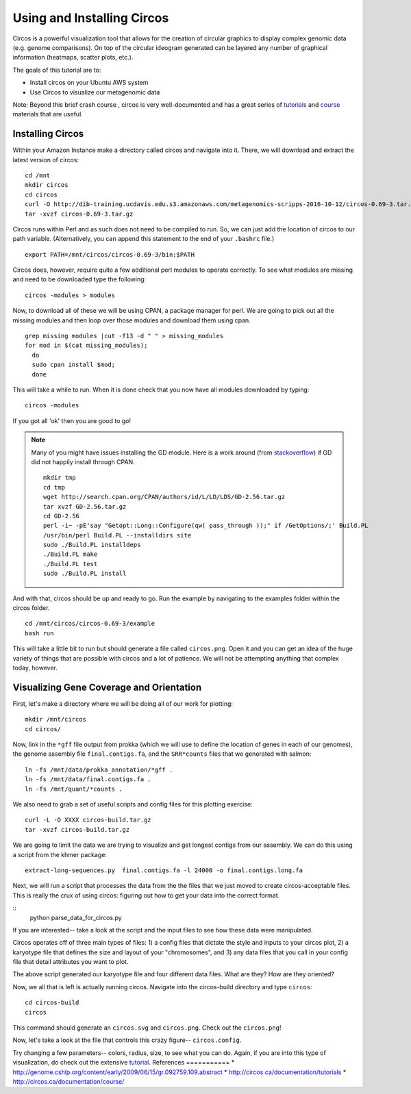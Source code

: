 ======================================
Using and Installing Circos
======================================

.. 

Circos is a powerful visualization tool that allows for the creation of circular graphics to display complex genomic data (e.g. genome comparisons). On top of the circular ideogram generated can be layered any number of graphical information (heatmaps, scatter plots, etc.).

The goals of this tutorial are to:

*  Install circos on your Ubuntu AWS system
*  Use Circos to visualize our metagenomic data

Note: Beyond this brief crash course , circos is very well-documented and has a great series of `tutorials  <http://circos.ca/documentation/tutorials/>`__ and `course <http://circos.ca/documentation/course/>`__ materials that are useful.

Installing Circos
==================================================

Within your Amazon Instance make a directory called circos and navigate into it. There, we will download and extract the latest version of circos:
::
    cd /mnt
    mkdir circos
    cd circos
    curl -O http://dib-training.ucdavis.edu.s3.amazonaws.com/metagenomics-scripps-2016-10-12/circos-0.69-3.tar.gz
    tar -xvzf circos-0.69-3.tar.gz

Circos runs within Perl and as such does not need to be compiled to run. So, we can just add the location of circos to our path variable. (Alternatively, you can append this statement to the end of your ``.bashrc`` file.)
::
    export PATH=/mnt/circos/circos-0.69-3/bin:$PATH

Circos does, however, require quite a few additional perl modules to operate correctly. To see what modules are missing and need to be downloaded type the following:
::
    circos -modules > modules

Now, to download all of these we will be using CPAN, a package manager for perl. We are going to pick out all the missing modules and then loop over those modules and download them using cpan.
::
  grep missing modules |cut -f13 -d " " > missing_modules
  for mod in $(cat missing_modules);
    do
    sudo cpan install $mod;
    done

This will take a while to run. When it is done check that you now have all modules downloaded by typing:
::
  circos -modules

If you got all 'ok' then you are good to go!

.. note::

   Many of you might have issues installing the GD module. Here is a work around (from `stackoverflow <http://stackoverflow.com/questions/31521570/perl-gd-module-wont-install>`__) if GD did not happily install through CPAN. ::

     mkdir tmp
     cd tmp
     wget http://search.cpan.org/CPAN/authors/id/L/LD/LDS/GD-2.56.tar.gz
     tar xvzf GD-2.56.tar.gz
     cd GD-2.56
     perl -i~ -pE'say "Getopt::Long::Configure(qw( pass_through ));" if /GetOptions/;' Build.PL
     /usr/bin/perl Build.PL --installdirs site
     sudo ./Build.PL installdeps
     ./Build.PL make
     ./Build.PL test
     sudo ./Build.PL install

And with that, circos should be up and ready to go. Run the example by navigating to the examples folder within the circos folder.
::
  cd /mnt/circos/circos-0.69-3/example
  bash run

This will take a little bit to run but should generate a file called ``circos.png``.  Open it and you can get an idea of the huge variety of things that are possible with circos and a lot of patience. We will not be attempting anything that complex today, however.

Visualizing Gene Coverage and Orientation
==========================================
First, let's make a directory where we will be doing all of our work for plotting:
::
  mkdir /mnt/circos
  cd circos/

Now, link in the ``*gff`` file output from prokka (which we will use to define the location of genes in each of our genomes), the genome assembly file ``final.contigs.fa``, and the ``SRR*counts`` files that we generated with salmon:
::
  ln -fs /mnt/data/prokka_annotation/*gff .
  ln -fs /mnt/data/final.contigs.fa .
  ln -fs /mnt/quant/*counts .

We also need to grab a set of useful scripts and config files for this plotting exercise:
::
  curl -L -O XXXX circos-build.tar.gz
  tar -xvzf circos-build.tar.gz

We are going to limit the data we are trying to visualize and get longest contigs from our assembly. We can do this using a script from the khmer package:
::
  extract-long-sequences.py  final.contigs.fa -l 24000 -o final.contigs.long.fa

Next, we will run a script that processes the data from the the files that we just moved to create circos-acceptable files. This is really the crux of using circos: figuring out how to get your data into the correct format.

::
  python parse_data_for_circos.py

If you are interested-- take a look at the script and the input files to see how these data were manipulated.

Circos operates off of three main types of files: 1) a config files that dictate the style and inputs to your circos plot, 2) a karyotype file that defines the size and layout of your "chromosomes", and 3) any data files that  you call in your config file that detail attributes you want to plot.

The above script generated our karyotype file and four different data files. What are they? How are they oriented?

Now, we all that is left is actually running circos. Navigate into the circos-build directory and type ``circos``:
::
  cd circos-build
  circos

This command should generate an ``circos.svg`` and ``circos.png``. Check out the ``circos.png``!

Now, let's take a look at the file that controls this crazy figure-- ``circos.config``.

Try changing a few parameters-- colors, radius, size, to see what you can do. Again, if you are into this type of visualization, do check out the extensive `tutorial  <http://circos.ca/documentation/tutorials/>`__. 
References
===========
* http://genome.cshlp.org/content/early/2009/06/15/gr.092759.109.abstract
* http://circos.ca/documentation/tutorials
* http://circos.ca/documentation/course/
